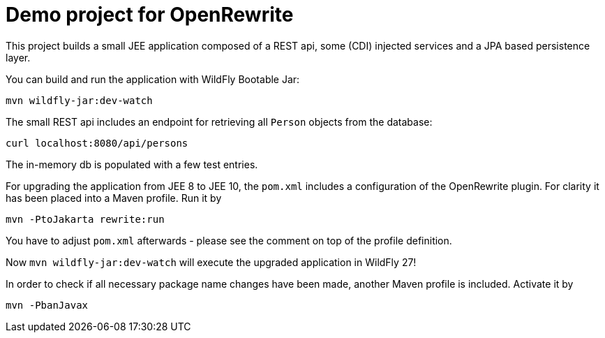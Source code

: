 = Demo project for OpenRewrite

This project builds a small JEE application composed of a REST api, some (CDI) injected services and a JPA based persistence layer.

You can build and run the application with WildFly Bootable Jar:

[source, shell]
----
mvn wildfly-jar:dev-watch
----

The small REST api includes an endpoint for retrieving all `Person` objects from the database:

[source, shell]
----
curl localhost:8080/api/persons
----

The in-memory db is populated with a few test entries.

For upgrading the application from JEE 8 to JEE 10, the `pom.xml` includes a configuration of the OpenRewrite plugin. For clarity it has been placed into a Maven profile. Run it by

[source, shell]
----
mvn -PtoJakarta rewrite:run
----

You have to adjust `pom.xml` afterwards - please see the comment on top of the profile definition.

Now `mvn wildfly-jar:dev-watch` will execute the upgraded application in WildFly 27!

In order to check if all necessary package name changes have been made, another Maven profile is included. Activate it by

[source, shell]
----
mvn -PbanJavax
----
